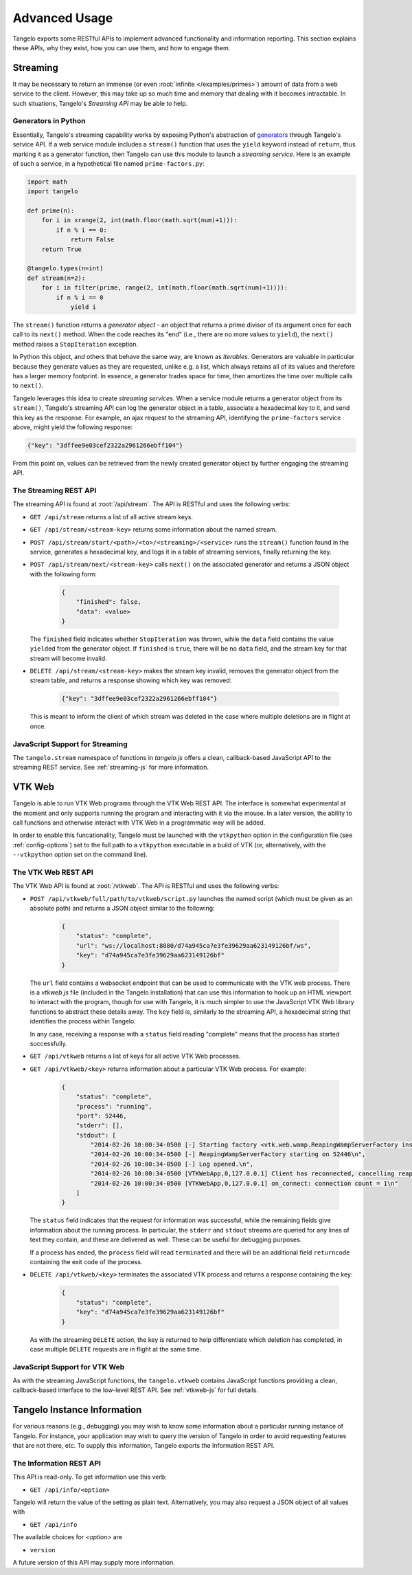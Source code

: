 ======================
    Advanced Usage
======================

Tangelo exports some RESTful APIs to implement advanced functionality and
information reporting.  This section explains these APIs, why they exist, how
you can use them, and how to engage them.

.. _streaming:

Streaming
=========

It may be necessary to return an immense (or even :root:`infinite
</examples/primes>`) amount of data from a web service to the client.  However,
this may take up so much time and memory that dealing with it becomes
intractable.  In such situations, Tangelo's *Streaming API* may be able to help.

Generators in Python
--------------------

Essentially, Tangelo's streaming capability works by exposing Python's
abstraction of `generators
<http://docs.python.org/2/reference/expressions.html#yield-expressions>`_
through Tangelo's service API.  If a web service module includes a ``stream()``
function that uses the ``yield`` keyword instead of ``return``, thus marking it
as a generator function, then Tangelo can use this module to launch a *streaming
service*.  Here is an example of such a service, in a hypothetical file named
``prime-factors.py``:

.. code-block:: python

    import math
    import tangelo

    def prime(n):
        for i in xrange(2, int(math.floor(math.sqrt(num)+1))):
            if n % i == 0:
                return False
        return True

    @tangelo.types(n=int)
    def stream(n=2):
        for i in filter(prime, range(2, int(math.floor(math.sqrt(num)+1)))):
            if n % i == 0
                yield i

The ``stream()`` function returns a *generator object* - an object that returns
a prime divisor of its argument once for each call to its ``next()`` method.
When the code reaches its "end" (i.e., there are no more values to ``yield``),
the ``next()`` method raises a ``StopIteration`` exception.

In Python this object, and others that behave the same way, are known as
*iterables*.  Generators are valuable in particular because they generate values
as they are requested, unlike e.g. a list, which always retains all of its
values and therefore has a larger memory footprint.  In essence, a generator
trades space for time, then amortizes the time over multiple calls to
``next()``.

Tangelo leverages this idea to create *streaming services*.  When a service
module returns a generator object from its ``stream()``, Tangelo's streaming API
can log the generator object in a table, associate a hexadecimal key to it, and
send this key as the response.  For example, an ajax request to the streaming
API, identifying the ``prime-factors`` service above, might yield the following
response:

.. code-block:: javascript

    {"key": "3dffee9e03cef2322a2961266ebff104"}

From this point on, values can be retrieved from the newly created generator
object by further engaging the streaming API.

The Streaming REST API
----------------------

The streaming API is found at :root:`/api/stream`.  The API is RESTful and uses the
following verbs:

* ``GET /api/stream`` returns a list of all active stream keys.

* ``GET /api/stream/<stream-key>`` returns some information about the named stream.

* ``POST /api/stream/start/<path>/<to>/<streaming>/<service>`` runs the ``stream()``
  function found in the service, generates a hexadecimal key, and logs it in a
  table of streaming services, finally returning the key.

* ``POST /api/stream/next/<stream-key>``  calls ``next()`` on the associated
  generator and returns a JSON object with the following form:

    .. code-block:: javascript

        {
            "finished": false,
            "data": <value>
        }

  The ``finished`` field indicates whether ``StopIteration`` was thrown, while
  the ``data`` field contains the value ``yield``\ ed from the generator object.
  If ``finished`` is ``true``, there will be no ``data`` field, and the stream
  key for that stream will become invalid.

* ``DELETE /api/stream/<stream-key>`` makes the stream key invalid, removes the
  generator object from the stream table, and returns a response showing which
  key was removed:

    .. code-block:: javascript

        {"key": "3dffee9e03cef2322a2961266ebff104"}

  This is meant to inform the client of which stream was deleted in the case
  where multiple deletions are in flight at once.

JavaScript Support for Streaming
--------------------------------

The ``tangelo.stream`` namespace of functions in *tangelo.js* offers a clean,
callback-based JavaScript API to the streaming REST service.  See
:ref:`streaming-js` for more information.

.. _vtkweb:

VTK Web
=======

Tangelo is able to run VTK Web programs through the VTK Web REST API.  The
interface is somewhat experimental at the moment and only supports running the
program and interacting with it via the mouse.  In a later version, the ability
to call functions and otherwise interact with VTK Web in a programmatic way will
be added.

In order to enable this funcationality, Tangelo must be launched with the
``vtkpython`` option in the configuration file (see :ref:`config-options`) set
to the full path to a ``vtkpython`` executable in a build of VTK (or,
alternatively, with the ``--vtkpython`` option set on the command line).

The VTK Web REST API
--------------------

The VTK Web API is found at :root:`/vtkweb`.  The API is RESTful
and uses the following verbs:

* ``POST /api/vtkweb/full/path/to/vtkweb/script.py`` launches the named script
  (which must be given as an absolute path) and returns a JSON object similar to
  the following:

    .. code-block:: javascript

        {
            "status": "complete",
            "url": "ws://localhost:8080/d74a945ca7e3fe39629aa623149126bf/ws",
            "key": "d74a945ca7e3fe39629aa623149126bf"
        }

  The ``url`` field contains a websocket endpoint that can be used to
  communicate with the VTK web process.  There is a *vtkweb.js* file (included
  in the Tangelo installation) that can use this information to hook up an HTML
  viewport to interact with the program, though for use with Tangelo, it is much
  simpler to use the JavaScript VTK Web library functions to abstract these
  details away.  The ``key`` field is, similarly to the streaming API, a
  hexadecimal string that identifies the process within Tangelo.

  In any case, receiving a response with a ``status`` field reading "complete"
  means that the process has started successfully.

* ``GET /api/vtkweb`` returns a list of keys for all active VTK Web processes.

* ``GET /api/vtkweb/<key>`` returns information about a particular VTK Web process.
  For example:

    .. code-block:: javascript

        {
            "status": "complete",
            "process": "running",
            "port": 52446,
            "stderr": [],
            "stdout": [
                "2014-02-26 10:00:34-0500 [-] Starting factory <vtk.web.wamp.ReapingWampServerFactory instance at 0x272b2d8>\n",
                "2014-02-26 10:00:34-0500 [-] ReapingWampServerFactory starting on 52446\n",
                "2014-02-26 10:00:34-0500 [-] Log opened.\n",
                "2014-02-26 10:00:34-0500 [VTKWebApp,0,127.0.0.1] Client has reconnected, cancelling reaper\n",
                "2014-02-26 10:00:34-0500 [VTKWebApp,0,127.0.0.1] on_connect: connection count = 1\n"
            ]
        }

  The ``status`` field indicates that the request for information was
  successful, while the remaining fields give information about the running
  process.  In particular, the ``stderr`` and ``stdout`` streams are queried for
  any lines of text they contain, and these are delivered as well.  These can be
  useful for debugging purposes.

  If a process has ended, the ``process`` field will read ``terminated`` and
  there will be an additional field ``returncode`` containing the exit code of
  the process.

* ``DELETE /api/vtkweb/<key>`` terminates the associated VTK process and returns a
  response containing the key:

    .. code-block:: javascript

        {
            "status": "complete",
            "key": "d74a945ca7e3fe39629aa623149126bf"
        }

  As with the streaming ``DELETE`` action, the key is returned to help
  differentiate which deletion has completed, in case multiple ``DELETE``
  requests are in flight at the same time.

JavaScript Support for VTK Web
------------------------------

As with the streaming JavaScript functions, the ``tangelo.vtkweb`` contains
JavaScript functions providing a clean, callback-based interface to the
low-level REST API.  See :ref:`vtkweb-js` for full details.

Tangelo Instance Information
============================

For various reasons (e.g., debugging) you may wish to know some information
about a particular running instance of Tangelo.  For instance, your application
may wish to query the version of Tangelo in order to avoid requesting features
that are not there, etc.  To supply this information, Tangelo exports the
Information REST API.

The Information REST API
------------------------

This API is read-only.  To get information use this verb:

* ``GET /api/info/<option>``

Tangelo will return the value of the setting as plain text.  Alternatively, you
may also request a JSON object of all values with

* ``GET /api/info``

The available choices for `<option>` are

* ``version``

A future version of this API may supply more information.
